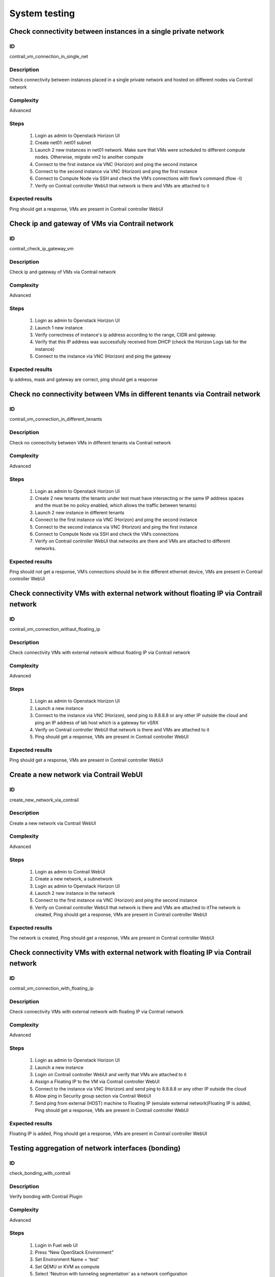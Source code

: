 ==============
System testing
==============


Check connectivity between instances in a single private network
----------------------------------------------------------------


ID
##

contrail_vm_connection_in_single_net


Description
###########

Check connectivity between instances placed in a single private network and hosted on different nodes via Contrail network


Complexity
##########

Advanced


Steps
#####

    1. Login as admin to Openstack Horizon UI
    2. Create net01: net01 subnet
    3. Launch 2 new instances in net01 network. Make sure that VMs were scheduled to different compute nodes. Otherwise, migrate vm2 to another compute
    4. Connect to the first instance via VNC (Horizon) and ping the second instance
    5. Connect to the second instance via VNC (Horizon) and ping the first instance
    6. Connect to Compute Node via SSH and check the VM’s connections with flow’s command (flow -l)
    7. Verify on Contrail controller WebUI that network is there and VMs are attached to it


Expected results
################

Ping should get a response, VMs are present  in Contrail controller WebUI


Check ip and gateway of VMs via Contrail network
------------------------------------------------


ID
##

contrail_check_ip_gateway_vm


Description
###########

Check ip and gateway of VMs via Contrail network


Complexity
##########

Advanced


Steps
#####

    1. Login as admin to Openstack Horizon UI
    2. Launch 1 new instance
    3. Verify correctness of instance's ip address according to the range, CIDR and gateway.
    4. Verify that this IP address was successfully received from DHCP (check the Horizon Logs tab for the instance)
    5. Connect to the instance via VNC (Horizon) and ping the gateway


Expected results
################

Ip address, mask and gateway are correct, ping should get a response


Check no connectivity between VMs in different tenants via Contrail network
---------------------------------------------------------------------------


ID
##

contrail_vm_connection_in_different_tenants


Description
###########

Check no connectivity between VMs in different tenants via Contrail network


Complexity
##########

Advanced


Steps
#####

    1. Login as admin to Openstack Horizon UI
    2. Create 2 new tenants (the tenants under test must have intersecting or the same IP address spaces and the must be no policy enabled, which allows the traffic between tenants)
    3. Launch 2 new instance in different tenants
    4. Connect to the first instance via VNC (Horizon) and ping the second instance
    5. Connect to the second instance via VNC (Horizon) and ping the first instance
    6. Connect to Compute Node via SSH and check the VM’s connections
    7. Verify on Contrail controller WebUI that networks are there and VMs are attached to different networks.


Expected results
################

Ping should not get a response, VM’s connections should be in the different ethernet device, VMs are present  in Contrail controller WebUI


Check connectivity VMs with external network without floating IP via Contrail network
-------------------------------------------------------------------------------------


ID
##

contrail_vm_connection_withaut_floating_ip


Description
###########

Check connectivity VMs with external network without floating IP via Contrail network


Complexity
##########

Advanced


Steps
#####

    1. Login as admin to Openstack Horizon UI
    2. Launch a new instance
    3. Connect to the  instance via VNC (Horizon), send ping to 8.8.8.8 or any other IP outside the cloud and  ping an IP address of lab host which is a gateway for vSRX
    4. Verify on Contrail controller WebUI that network is there and VMs are attached to it
    5. Ping should get a response, VMs are present  in Contrail controller WebUI


Expected results
################

Ping should get a response, VMs are present  in Contrail controller WebUI


Create a new network via Contrail WebUI
---------------------------------------


ID
##

create_new_network_via_contrail


Description
###########

Create a new network via Contrail WebUI


Complexity
##########

Advanced


Steps
#####

    1. Login as admin to Contrail WebUI
    2. Create a new network, a subnetwork
    3. Login as admin to Openstack Horizon UI
    4. Launch 2 new instance in the network
    5. Connect to the first instance via VNC (Horizon) and ping the second instance
    6. Verify on Contrail controller WebUI that network is there and VMs are attached to itThe network is created, Ping should get a response, VMs are present  in Contrail controller WebUI


Expected results
################

The network is created, Ping should get a response, VMs are present  in Contrail controller WebUI


Check connectivity VMs with external network with floating IP via Contrail network
----------------------------------------------------------------------------------


ID
##

contrail_vm_connection_with_floating_ip


Description
###########

Check connectivity VMs with external network with floating IP via Contrail network


Complexity
##########

Advanced


Steps
#####

    1. Login as admin to Openstack Horizon UI
    2. Launch a new instance
    3. Login on Contrail controller WebUI and verify that VMs are attached to it
    4. Assign a Floating IP to the VM via Contrail controller WebUI
    5. Connect to the  instance via VNC (Horizon) and send ping to 8.8.8.8 or any other IP outside the cloud
    6. Allow ping in Security group section via Contrail WebUI
    7. Send ping from external  (HOST) machine to Floating IP (emulate external network)Floating IP is added, Ping should get a response, VMs are present  in Contrail controller WebUI


Expected results
################

Floating IP is added, Ping should get a response, VMs are present  in Contrail controller WebUI


Testing aggregation of network interfaces (bonding)
---------------------------------------------------


ID
##

check_bonding_with_contrail


Description
###########

Verify bonding with Contrail Plugin


Complexity
##########

Advanced


Steps
#####

    1. Login in Fuel web UI
    2. Press “New OpenStack Environment”
    3. Set Environment Name = ‘test’
    4. Set QEMU or KVM as compute
    5. Select 'Neutron with tunneling segmentation' as a network configuration
    6. Set “default” glance and cinder
    7. Do not use any Additional Services
    8. Press “Create”
    9. Press “Settings” tab
    10. Enable “Contrail” Plugin and configure it
    11. Add 3 nodes with “contrail-db”, "contarail-config" and "contrail-control" roles on all nodes
    12. Add 1 node with “Controller” role
    13. Add 1 node with “Compute” role
    14. Bond Storage and Management ethernet interfaces with “Active Backup” mode and to establish a private network here
    15. Start deploy
    16. Check Controller and Contrail nodes status
    17. After the end of deploy run OSTF tests
    18. Add 1 node with “Controller” role
    19. Add 1 node with “Compute” role
    20. Start deploy
    21. After the end of deploy run OSTF tests


Expected results
################

All steps must be completed successfully, without any errors.


Uninstall of plugin
-------------------


ID
##

uninstall_contrail_plugin


Description
###########

Uninstall of plugin


Complexity
##########

Advanced


Steps
#####

    1. Remove plugin: fuel plugins --remove <fuel-plugin-name>==<fuel-plugin-version>
    2. Check that it was removed successfully: fuel pluginsContrail plugin was removed successfully.


Expected results
################

Contrail plugin was removed successfully.


Uninstall of plugin with deployed environment
---------------------------------------------


ID
##

uninstall_contrail_plugin_with_deployed_environment


Description
###########

Uninstall of plugin with deployed environment


Complexity
##########

Advanced


Steps
#####

    1. Try to remove plugin and ensure that alert presents in cli: “400 Client Error: Bad Request (Can not delete plugin which is enabled for some environment.)”
    2. Remove environment
    3. Remove plugin
    4. Check that it was removed successfully


Expected results
################

Alert is present when we try to remove plugin which is attached to enabled environment. When environment was removed, plugin is removed successfully too.


Create and terminate networks and verify it in Contrail UI
----------------------------------------------------------


ID
##

create_networks


Description
###########

Create and terminate networks and verify it in Contrail UI


Complexity
##########

Advanced


Steps
#####

    1. Add private networks net_01 and net_02.Verify that networks are present in Contrail UI
    2. Remove private network net_01.Verify that network net_01 absent in Contrail UI
    3. Add private network net_01.Verify that net_01 and net_02 are present in Contrail UI


Expected results
################

All steps must be completed successfully, without any errors.


Deploy cluster with 2 node groups
---------------------------------


ID
##

deploy_neutron_gre_nodegroups


Description
###########

Deploy cluster with 2 node groups


Complexity
##########

Advanced


Steps
#####

    1. Configure 2 networks sets for slaves
    2. Create cluster with Neutron GRE
    3. Add 3 controller nodes from default nodegroup
    4. Add 3 compute nodes from custom nodegroup
    5. Add 3 contrail controller nodes from default nodegroup
    6. Deploy cluster
    7. After the end of deploy run OSTF tests


Expected results
################

All steps must be completed successfully, without any errors.


Verify traffic flow in jumbo-frames-enabled network
---------------------------------------------------


ID
##

traffic_flow_in_jumbo-frames-enabled_network


Description
###########

Verify traffic flow in jumbo-frames-enabled network


Complexity
##########

Advanced


Steps
#####

    1. Login as admin to Openstack Horizon UI
    2. Launch 2 new instances with default parameters
    3. Connect to the first instance via VNC (Horizon) and ping the second instance
    4. Connect to the second instance via VNC (Horizon) and ping the first instance
    5. Connect to Compute Node via SSH and check the VM’s connections with flow’s command (flow -l)
    6. Verify on Contrail controller WebUI that network is there and VMs are attached to it


Expected results
################

All steps must be completed successfully, without any errors.


Verify connectivity between vms with the same internal ips in different tenants
-------------------------------------------------------------------------------


ID
##

connectivity_vms_with_the_same_internal_ips_in_different_tenants


Description
###########

Verify connectivity between vms with the same internal ips in different tenants


Complexity
##########

Advanced


Steps
#####

    1. Login as admin to Openstack Horizon UI
    2. Create 2 new tenants
    3. Navigate to Identity -> Projects.
    4. Click on Create Project.
    5. Type name ‘test_1’ of tenant.
    6. Click on Create Project.
    7. Type name ‘test_2’ of tenant.
    8. On tab Project Members add admin with admin and member.
    9. In tenant ‘test_1’  create net1 and subnet1 with CIDR 10.0.0.0/24
    10. In tenant ‘test_1’  create security group ‘SG_1’ and add rule that allows ingress icmp traffic
    11. In tenant ‘test_2’  create net2 and subnet2 with CIDR 10.0.0.0/24
    12. In tenant ‘test_2’ create security group ‘SG_2’ and add rule that allows ingress icmp traffic
    13. In tenant ‘test_1’ boot 2 VMs in net1 specifying ‘SG_1’ as security group: test1 with ip 10.0.0.4 and test2 with ip 10.0.0.5
    14. In tenant ‘test_2’ boot 2 VMs: test3 with ip 10.0.0.4 and test4 with ip 10.0.0.5
    15. Go to test1 and ping test2 – pings should pass
    16. Verify that VMs with same ip on different tenants should communicate between each other. Send icmp ping from VM _1 to VM_3,  VM_2 to Vm_4 and vice versa


Expected results
################

All steps must be completed successfully, without any errors.


Launch instance with new security group and check connection after deleting icmp and tcp rules
----------------------------------------------------------------------------------------------


ID
##

launch_instances_with_new_security_group


Description
###########

Launch instance with new security group and check connection after deleting ICMP and TCP rules


Complexity
##########

Advanced


Steps
#####

    1. Login as admin to Openstack Horizon UI
    2. Launch instance VM_1 in the network net_02 with image TestVMDK and flavor m1.micro in the nova az.
    3. Launch instance VM_2  in the network net_02  with image TestVMDK and flavor m1.micro.
    4. Verify that instances are present in Contrail UI
    5. Create security group SG_1 to allow ICMP traffic.
    6. Add Ingress rule for ICMP protocol to SG_1
    7. Add Egress rule for ICMP protocol to SG_1
    8. Attach SG_1 to VMs
    9. Check ping between VM_1 and VM_2 and vice verse
    10. Create security group SG_2 to allow TCP traffic port 22.
    11. Add Ingress rule for TCP protocol port 22 to SG_2
    12. Add Egress rule for TCP protocol port 22 to SG_2
    13. Attach SG_2 to VMs
    14. ssh from VM_1 to VM_2 and vice verseVMs should be pingable and accessible via ssh from each other
    15. Delete all rules from SG_1 and SG_2
    16. Check no ping and no ssh from VM_1 to VM_2  and vice verse
    17. Add Ingress rule for ICMP protocol to SG_1
    18. Add Egress rule for ICMP protocol to SG_1
    19. Add Ingress rule for TCP protocol port 22 to SG_2
    20. Add Egress rule for TCP protocol port 22 to SG_2
    21. Check ping between VM_1 and VM_2 and vice verse
    22. Check SSh from VM_1 to VM_2 and vice verse
    23. Delete security groups.
    24. Attach VMs to default security group.
    25. Check ping between VM_1 and VM_2 and vice verse
    26. Check ssh from VM_1 to VM_2 and vice verse
    27.Ping should get a response


Expected results
################

Ping should get a response


Check connectivity between instances placed in different private networks and hosted on different nodes
-------------------------------------------------------------------------------------------------------


ID
##

contrail_vm_connection_in_diff_netw


Description
###########

Check connectivity between instances placed in different private networks and hosted on different nodes


Complexity
##########

Advanced


Steps
#####

    1. Login as admin to Openstack Horizon UI
    2. Create net01: net01__subnet and  net02: net02__subnet
    3. Launch vm1 in net01 network and vm2 in net02 network on different computes. Make sure that VMs were scheduled to different compute nodes. Otherwise, migrate vm2 to another compute
    4. Connect to the first instance via VNC (Horizon) and ping the second instance
    5. Connect to the second instance via VNC (Horizon) and ping the first instance
    6. Connect to Compute node via SSH and check the VM’s connections with flow’s command (flow -l)
    7. Ping not get response
    8. Login to Contrail WebUI
    9. Go to Configure, Policies, Create Network Policies
    10. Attach this policies to net01__subnet and  net02: net02__subnet
    11. Connect to the first instance via VNC (Horizon) and ping the second instance
    12. Connect to the second instance via VNC (Horizon) and ping the first instance
    13. Connect to Compute node via SSH and check the VM’s connections with flow’s command (flow -l)Ping should get a response
    14. Verify on Contrail controller WebUI that networks is there and VMs are attached to itPing should get a response, VMs are present  in Contrail controller WebUI


Expected results
################

Ping should get a response, VMs are present  in Contrail controller WebUI


Check connectivity between instances placed in different private networks and hosted on a single node
-----------------------------------------------------------------------------------------------------


ID
##

contrail_vm_connection_on_single_node


Description
###########

Check connectivity between instances placed in different private networks and hosted on a single node


Complexity
##########

Advanced


Steps
#####

    1. Login as admin to Openstack Horizon UI
    2. Create net01: net01__subnet
    3. Launch 2 new instances: vm1 in net01 network and vm2 in default network. Make sure that VMs were placed on one compute nodes.
    4. Connect to the first instance via VNC (Horizon) and ping the second instance
    5. Connect to the second instance via VNC (Horizon) and ping the first instance
    6. Connect to Compute node via SSH and check the VM’s connections with flow’s command (flow -l)
    7. Verify on Contrail controller WebUI that network is there and VMs are attached to itAll steps must be completed successfully, without any errors.


Expected results
################

All steps must be completed successfully, without any errors.


Check connectivity for instances scheduled on a single compute in a single private network
------------------------------------------------------------------------------------------


ID
##

contrail_vm_connection_on_single_node_single_netw


Description
###########

Check connectivity for instances scheduled on a single compute in a single private network


Complexity
##########

Advanced


Steps
#####

    1. Login as admin to Openstack Horizon UI
    2. Create net01: net01__subnet
    3. Launch 2 new instances in net01 network. Make sure that VMs were placed on one compute nodes.
    4. Connect to the first instance via VNC (Horizon) and ping the second instance
    5. Connect to the second instance via VNC (Horizon) and ping the first instance
    6. Connect to Compute node via SSH and check the VM’s connections with flow’s command (flow -l)
    7. Verify on Contrail controller WebUI that network is there and VMs are attached to itAll steps must be completed successfully, without any errors.


Expected results
################

All steps must be completed successfully, without any errors.


Check ability to create stacks with contrail-specific atrributes from heat template.
---------------------------------------------------------------------


ID
##

create_stacks_from_heat_template


Description
###########

Check ability to create stacks with contrail-specific atrributes from heat template.


Complexity
##########

Advanced


Steps
#####

    1. Create stack with heat template.
    2. Check that stack was created.


Expected results
################

Stack should be created.

Verify port security for instances
----------------------------------


ID
##

contrail_port_security


Description
###########

Verify that only the associated MAC and IP addresses can communicate on the logical port.


Complexity
##########

advanced


Steps
#####

    1. Login as admin to Openstack Horizon UI
    2. Launch a new instances
    3. Connect to the  instance via VNC (Horizon) and manually change IP address
    4. Check network connectivity (for example ping)
    5. Return IP value on the instance and change MAC address
    6. Check network connectivity (for example ping)


Expected results
################

Ping should not get a response.


Enable/disable port to VM
-------------------------


ID
##

enable_disable_port_to_vm


Description
###########

Enable/disable port to VM


Complexity
##########

advanced


Steps
#####

    1. Create net_01
    2. Launch two instance with it
    3. Verify status of instances
    4. Verify that VMs  should communicate between each other. Send icmp ping from vm _1 to vm_2
    5. Disable port of vm_1
    6. Verify that VMs  should not communicate between each other. Send icmp ping from vm _2 to vm_1
    7. Enable port of vm_1
    8. Verify that VMs  should communicate between each other. Send icmp ping from vm _1 to vm_2


Expected Result
###############

All steps must be completed successfully, without any errors.


Check ssh-connection by floating ip for vm after deleting floating ip
---------------------------------------------------------------------


ID
##

ssh_connection_after_deleting_floating_ip


Description
###########

Check ssh-connection by floating ip for vm after deleting floating ip


Complexity
##########

advanced


Steps
#####

    1. Create network net01, subnet net01__subnet with CIDR 10.1.1.0/24
    2. Create new security group sec_group1
    3. Add Ingress rule for TCP protocol to sec_group1
    4. Boot vm1 net01 with sec_group1
    5. Associate floating IP for vm1
    6. Go to vm1 with ssh and floating IP
    7. Without stopping ssh-connection disassociate floating ip from vm
    8. Check that connection is stopped
    9. Try to go to vm1 with ssh and floating IP
    10. Check that connection is unreacheable


Expected Results
################

All steps must be completed successfully, without any errors.
